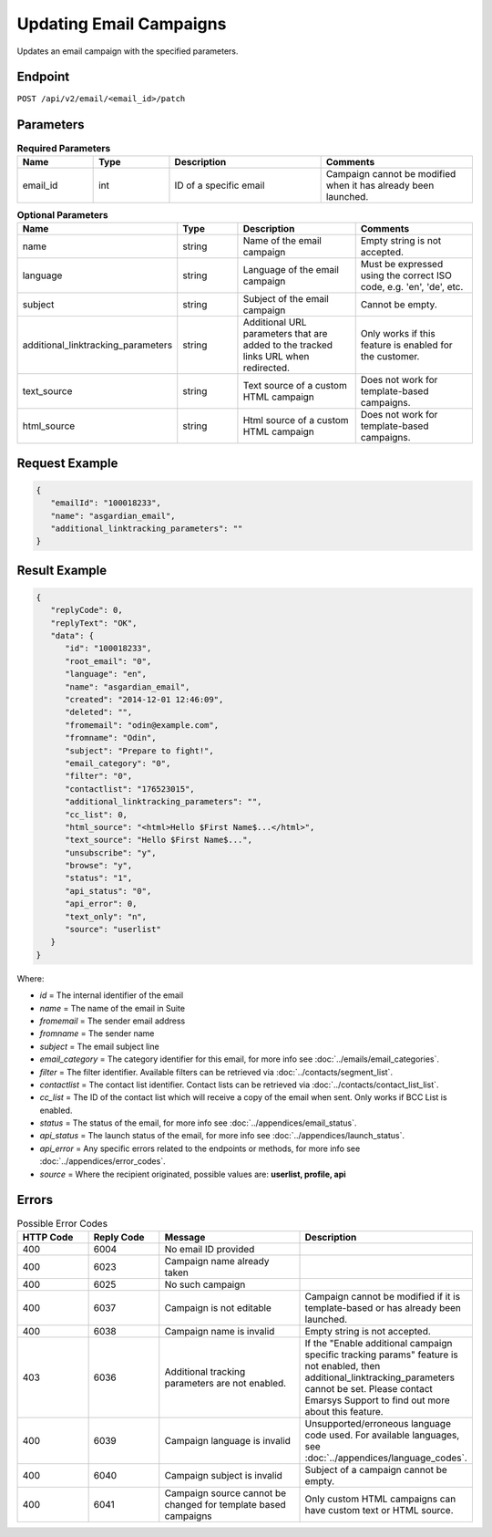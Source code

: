 Updating Email Campaigns
========================

Updates an email campaign with the specified parameters.

Endpoint
--------

``POST /api/v2/email/<email_id>/patch``

Parameters
----------

.. list-table:: **Required Parameters**
   :header-rows: 1
   :widths: 20 20 40 40

   * - Name
     - Type
     - Description
     - Comments
   * - email_id
     - int
     - ID of a specific email
     - Campaign cannot be modified when it has already been launched.

.. list-table:: **Optional Parameters**
   :header-rows: 1
   :widths: 20 20 40 40

   * - Name
     - Type
     - Description
     - Comments
   * - name
     - string
     - Name of the email campaign
     - Empty string is not accepted.
   * - language
     - string
     - Language of the email campaign
     - Must be expressed using the correct ISO code, e.g. 'en', 'de', etc.
   * - subject
     - string
     - Subject of the email campaign
     - Cannot be empty.
   * - additional_linktracking_parameters
     - string
     - Additional URL parameters that are added to the tracked links URL when redirected.
     - Only works if this feature is enabled for the customer.
   * - text_source
     - string
     - Text source of a custom HTML campaign
     - Does not work for template-based campaigns.
   * - html_source
     - string
     - Html source of a custom HTML campaign
     - Does not work for template-based campaigns.

Request Example
---------------

.. code-block:: json

   {
      "emailId": "100018233",
      "name": "asgardian_email",
      "additional_linktracking_parameters": ""
   }

Result Example
--------------

.. code-block:: json

   {
      "replyCode": 0,
      "replyText": "OK",
      "data": {
         "id": "100018233",
         "root_email": "0",
         "language": "en",
         "name": "asgardian_email",
         "created": "2014-12-01 12:46:09",
         "deleted": "",
         "fromemail": "odin@example.com",
         "fromname": "Odin",
         "subject": "Prepare to fight!",
         "email_category": "0",
         "filter": "0",
         "contactlist": "176523015",
         "additional_linktracking_parameters": "",
         "cc_list": 0,
         "html_source": "<html>Hello $First Name$...</html>",
         "text_source": "Hello $First Name$...",
         "unsubscribe": "y",
         "browse": "y",
         "status": "1",
         "api_status": "0",
         "api_error": 0,
         "text_only": "n",
         "source": "userlist"
      }
   }

Where:

* *id* = The internal identifier of the email
* *name* = The name of the email in Suite
* *fromemail* = The sender email address
* *fromname* = The sender name
* *subject* = The email subject line
* *email_category* = The category identifier for this email, for more info see :doc:`../emails/email_categories`.
* *filter* = The filter identifier. Available filters can be retrieved via :doc:`../contacts/segment_list`.
* *contactlist* = The contact list identifier. Contact lists can be retrieved via :doc:`../contacts/contact_list_list`.
* *cc_list* = The ID of the contact list which will receive a copy of the email when sent. Only works if BCC List is enabled.
* *status* = The status of the email, for more info see :doc:`../appendices/email_status`.
* *api_status* = The launch status of the email, for more info see :doc:`../appendices/launch_status`.
* *api_error* = Any specific errors related to the endpoints or methods, for more info see :doc:`../appendices/error_codes`.
* *source* = Where the recipient originated, possible values are: **userlist, profile, api**

Errors
------

.. list-table:: Possible Error Codes
   :header-rows: 1
   :widths: 20 20 40 40

   * - HTTP Code
     - Reply Code
     - Message
     - Description
   * - 400
     - 6004
     - No email ID provided
     -
   * - 400
     - 6023
     - Campaign name already taken
     -
   * - 400
     - 6025
     - No such campaign
     -
   * - 400
     - 6037
     - Campaign is not editable
     - Campaign cannot be modified if it is template-based or has already been launched.
   * - 400
     - 6038
     - Campaign name is invalid
     - Empty string is not accepted.
   * - 403
     - 6036
     - Additional tracking parameters are not enabled.
     - If the "Enable additional campaign specific tracking params" feature is not enabled, then
       additional_linktracking_parameters cannot be set. Please contact Emarsys Support to find out more about this feature.
   * - 400
     - 6039
     - Campaign language is invalid
     - Unsupported/erroneous language code used. For available languages, see :doc:`../appendices/language_codes`.
   * - 400
     - 6040
     - Campaign subject is invalid
     - Subject of a campaign cannot be empty.
   * - 400
     - 6041
     - Campaign source cannot be changed for template based campaigns
     - Only custom HTML campaigns can have custom text or HTML source.
